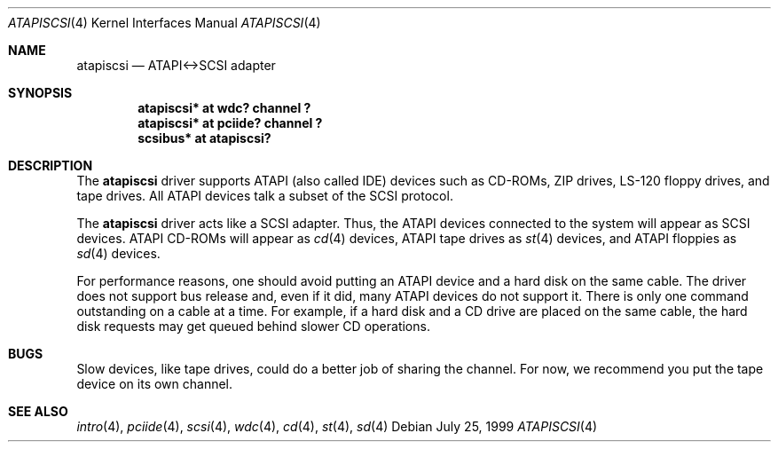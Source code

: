 .\"	$OpenBSD: atapiscsi.4,v 1.4 1999/12/11 10:23:41 csapuntz Exp $
.\"
.\" Copyright (c) 1999 Constantine Sapuntzakis.
.\"
.\" Redistribution and use in source and binary forms, with or without
.\" modification, are permitted provided that the following conditions
.\" are met:
.\" 1. Redistributions of source code must retain the above copyright
.\"    notice, this list of conditions and the following disclaimer.
.\" 2. Redistributions in binary form must reproduce the above copyright
.\"    notice, this list of conditions and the following disclaimer in the
.\"    documentation and/or other materials provided with the distribution.
.\" 4. Neither the name of the University nor the names of its contributors
.\"    may be used to endorse or promote products derived from this software
.\"    without specific prior written permission.
.\"
.\" THIS SOFTWARE IS PROVIDED BY THE AUTHOR AND CONTRIBUTORS ``AS IS'' AND
.\" ANY EXPRESS OR IMPLIED WARRANTIES, INCLUDING, BUT NOT LIMITED TO, THE
.\" IMPLIED WARRANTIES OF MERCHANTABILITY AND FITNESS FOR A PARTICULAR PURPOSE
.\" ARE DISCLAIMED.  IN NO EVENT SHALL THE AUTHOR OR CONTRIBUTORS BE LIABLE
.\" FOR ANY DIRECT, INDIRECT, INCIDENTAL, SPECIAL, EXEMPLARY, OR CONSEQUENTIAL
.\" DAMAGES (INCLUDING, BUT NOT LIMITED TO, PROCUREMENT OF SUBSTITUTE GOODS
.\" OR SERVICES; LOSS OF USE, DATA, OR PROFITS; OR BUSINESS INTERRUPTION)
.\" HOWEVER CAUSED AND ON ANY THEORY OF LIABILITY, WHETHER IN CONTRACT, STRICT
.\" LIABILITY, OR TORT (INCLUDING NEGLIGENCE OR OTHERWISE) ARISING IN ANY WAY
.\" OUT OF THE USE OF THIS SOFTWARE, EVEN IF ADVISED OF THE POSSIBILITY OF
.\" SUCH DAMAGE.
.\"

.Dd July 25, 1999
.Dt ATAPISCSI 4
.Os
.Sh NAME
.Nm atapiscsi
.Nd ATAPI<->SCSI adapter
.Sh SYNOPSIS
.Cd "atapiscsi* at wdc? channel ?"
.Cd "atapiscsi* at pciide? channel ?"
.Cd "scsibus* at atapiscsi?"
.Sh DESCRIPTION
The
.Nm
driver supports ATAPI (also called IDE) devices such as CD-ROMs, ZIP
drives, LS-120 floppy drives, and tape drives.  All ATAPI devices talk
a subset of the SCSI protocol.
.Pp
The
.Nm
driver acts like a SCSI adapter.  Thus, the ATAPI devices connected to
the system will appear as SCSI devices.  ATAPI CD-ROMs will appear
as
.Xr cd 4
devices, ATAPI tape drives as
.Xr st 4
devices, and ATAPI floppies as
.Xr sd 4
devices.
.Pp
For performance reasons, one should avoid putting an ATAPI device and
a hard disk on the same cable.  The driver does not support bus release
and, even if it did, many ATAPI devices do not support it. There is
only one command outstanding on a cable at a time. For example, if a
hard disk and a CD drive are placed on the same cable, the hard disk
requests may get queued behind slower CD operations.
.Sh BUGS
Slow devices, like tape drives, could do a better job of sharing the channel.
For now, we recommend you put the tape device on its own channel.
.Sh SEE ALSO
.Xr intro 4 ,
.Xr pciide 4 ,
.Xr scsi 4 ,
.Xr wdc 4 ,
.Xr cd 4 ,
.Xr st 4 ,
.Xr sd 4

